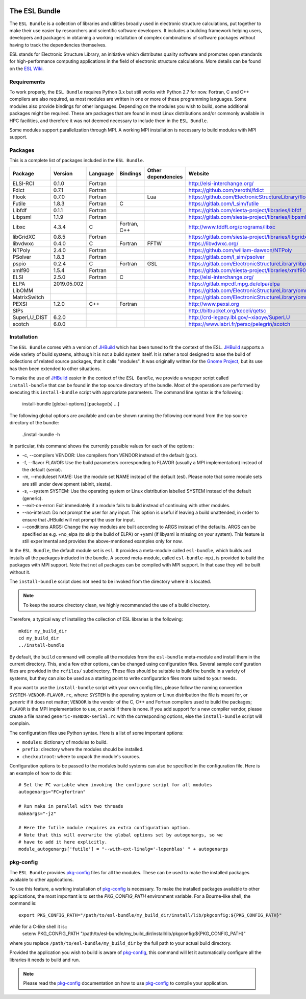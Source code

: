 .. image:: https://gitlab.com/ElectronicStructureLibrary/esl-bundle/badges/master/pipeline.svg
     :target: https://gitlab.com/ElectronicStructureLibrary/esl-bundle/-/commits/master


==============
The ESL Bundle
==============

The ``ESL Bundle`` is a collection of libraries and utilities broadly used in
electronic structure calculations, put together to make their use easier by
researchers and scientific software developers. It includes a building framework
helping users, developers and packagers in obtaining a working installation of
complex combinations of software packages without having to track the
dependencies themselves.

ESL stands for Electronic Structure Library, an initiative which distributes
quality software and promotes open standards for high-performance computing
applications in the field of electronic structure calculations. More details
can be found on the `ESL Wiki`_.


Requirements
------------

To work properly, the ``ESL Bundle`` requires Python 3.x but still works with
Python 2.7 for now. Fortran, C and C++ compilers are also required, as most
modules are written in one or more of these programming languages. Some modules
also provide bindings for other languages. Depending on the modules you wish to
build, some additional packages might be required. These are packages that are
found in most Linux distributions and/or commonly available in HPC facilities,
and therefore it was not deemed necessary to include them in the ``ESL
Bundle``.

Some modules support parallelization through MPI. A working MPI installation is
necessary to build modules with MPI support.


Packages
--------

This is a complete list of packages included in the ``ESL Bundle``.

+--------------+-------------+----------+--------------+--------------------+--------------------------------------------------------+
| Package      | Version     | Language | Bindings     | Other dependencies | Website                                                |
+==============+=============+==========+==============+====================+========================================================+
| ELSI-RCI     | 0.1.0       | Fortran  |              |                    | http://elsi-interchange.org/                           |
+--------------+-------------+----------+--------------+--------------------+--------------------------------------------------------+
| Fdict        | 0.7.1       | Fortran  |              |                    | https://github.com/zerothi/fdict                       |
+--------------+-------------+----------+--------------+--------------------+--------------------------------------------------------+
| Flook        | 0.7.0       | Fortran  |              | Lua                | https://github.com/ElectronicStructureLibrary/flook    |
+--------------+-------------+----------+--------------+--------------------+--------------------------------------------------------+
| Futile       | 1.8.3       | Fortran  | C            |                    | https://gitlab.com/l_sim/futile                        |
+--------------+-------------+----------+--------------+--------------------+--------------------------------------------------------+
| Libfdf       | 0.1.1       | Fortran  |              |                    | https://gitlab.com/siesta-project/libraries/libfdf     |
+--------------+-------------+----------+--------------+--------------------+--------------------------------------------------------+
| Libpsml      | 1.1.9       | Fortran  |              |                    | https://gitlab.com/siesta-project/libraries/libpsml    |
+--------------+-------------+----------+--------------+--------------------+--------------------------------------------------------+
| Libxc        | 4.3.4       | C        | Fortran, C++ |                    | http://www.tddft.org/programs/libxc                    |
+--------------+-------------+----------+--------------+--------------------+--------------------------------------------------------+
| libGridXC    | 0.8.5       | Fortran  |              |                    | https://gitlab.com/siesta-project/libraries/libgridxc  |
+--------------+-------------+----------+--------------+--------------------+--------------------------------------------------------+
| libvdwxc     | 0.4.0       | C        | Fortran      | FFTW               | https://libvdwxc.org/                                  |
+--------------+-------------+----------+--------------+--------------------+--------------------------------------------------------+
| NTPoly       | 2.4.0       | Fortran  |              |                    | https://github.com/william-dawson/NTPoly               |
+--------------+-------------+----------+--------------+--------------------+--------------------------------------------------------+
| PSolver      | 1.8.3       | Fortran  |              |                    | https://gitlab.com/l_sim/psolver                       |
+--------------+-------------+----------+--------------+--------------------+--------------------------------------------------------+
| pspio        | 0.2.4       | C        | Fortran      | GSL                | https://gitlab.com/ElectronicStructureLibrary/libpspio |
+--------------+-------------+----------+--------------+--------------------+--------------------------------------------------------+
| xmlf90       | 1.5.4       | Fortran  |              |                    | https://gitlab.com/siesta-project/libraries/xmlf90     |
+--------------+-------------+----------+--------------+--------------------+--------------------------------------------------------+
| ELSI         | 2.5.0       | Fortran  | C            |                    | http://elsi-interchange.org/                           |
+--------------+-------------+----------+--------------+--------------------+--------------------------------------------------------+
| ELPA         | 2019.05.002 |          |              |                    | https://gitlab.mpcdf.mpg.de/elpa/elpa                  |
+--------------+-------------+----------+--------------+--------------------+--------------------------------------------------------+
| LibOMM       |             |          |              |                    | https://gitlab.com/ElectronicStructureLibrary/omm      |
+--------------+-------------+----------+--------------+--------------------+--------------------------------------------------------+
| MatrixSwitch |             |          |              |                    | https://gitlab.com/ElectronicStructureLibrary/omm      |
+--------------+-------------+----------+--------------+--------------------+--------------------------------------------------------+
| PEXSI        | 1.2.0       | C++      | Fortran      |                    | http://www.pexsi.org                                   |
+--------------+-------------+----------+--------------+--------------------+--------------------------------------------------------+
| SIPs         |             |          |              |                    | http://bitbucket.org/keceli/qetsc                      |
+--------------+-------------+----------+--------------+--------------------+--------------------------------------------------------+
| SuperLU_DIST | 6.2.0       |          |              |                    | http://crd-legacy.lbl.gov/~xiaoye/SuperLU              |
+--------------+-------------+----------+--------------+--------------------+--------------------------------------------------------+
| scotch       | 6.0.0       |          |              |                    | https://www.labri.fr/perso/pelegrin/scotch             |
+--------------+-------------+----------+--------------+--------------------+--------------------------------------------------------+



Installation
------------

The ``ESL Bundle`` comes with a version of JHBuild_ which has been tuned to
fit the context of the ESL. JHBuild_ supports a wide variety of build
systems, although it is not a build system itself. It is rather a tool designed
to ease the build of collections of related source packages, that it calls
"modules".  It was originally written for the `Gnome Project`_, but its use has
then been extended to other situations.

To make the use of JHBuild_ easier in the context of the ``ESL Bundle``, we
provide a wrapper script called ``install-bundle`` that can be found in the
top source directory of the bundle. Most of the operations are performed by
executing this ``install-bundle`` script with appropriate parameters. The
command line syntax is the following:

  install-bundle [global-options] [package(s) ...]

The following global options are available and can be shown running the
following command from the top source directory of the bundle:

    ./install-bundle -h

In particular, this command shows the currently possible values for each of
the options:

- -c, --compilers VENDOR: Use compilers from VENDOR instead of the default (gcc).
- -f, --flavor FLAVOR: Use the build parameters corresponding to FLAVOR
  (usually a MPI implementation) instead of the default (serial).
- -m, --moduleset NAME: Use the module set NAME instead of the default (esl).
  Please note that some module sets are still under development (abinit,
  siesta).
- -s, --system SYSTEM: Use the operating system or Linux distribution labelled
  SYSTEM instead of the default (generic).
- --exit-on-error: Exit immediately if a module fails to build instead of
  continuing with other modules.
- --no-interact: Do not prompt the user for any input. This option is useful
  if leaving a build unattended, in order to ensure that JHBuild will not
  prompt the user for input.
- --conditions ARGS: Change the way modules are built according to ARGS
  instead of the defaults. ARGS can be specified as e.g. +no_elpa (to skip the
  build of ELPA) or +yaml (if libyaml is missing on your system). This
  feature is still experimental and provides the above-mentioned examples
  only for now.

In the ``ESL Bundle``, the default module set is ``esl``. It provides a
meta-module called ``esl-bundle``, which builds and installs all the packages
included in the bundle. A second meta-module, called ``esl-bundle-mpi``, is
provided to build the packages with MPI support. Note that not all packages
can be compiled with MPI support. In that case they will be built without it.

The ``install-bundle`` script does not need to be invoked from the directory
where it is located.

.. note::

   To keep the source directory clean, we highly recommended the use of a build
   directory.

Therefore, a typical way of installing the collection of ESL libraries is the
following::

    mkdir my_build_dir
    cd my_build_dir
    ../install-bundle

By default, the ``build`` command will compile all the modules from the
``esl-bundle`` meta-module and install them in the current directory. This, and
a few other options, can be changed using configuration files. Several sample
configuration files are provided in the ``rcfiles/`` subdirectory. These files
should be suitable to build the bundle in a variety of systems, but they can
also be used as a starting point to write configuration files more suited to
your needs.

If you want to use the ``install-bundle`` script with your own config files,
please follow the naming convention ``SYSTEM-VENDOR-FLAVOR.rc``, where:
``SYSTEM`` is the operating system or Linux distribution the file is meant for,
or *generic* if it does not matter; ``VENDOR`` is the vendor of the C, C++ and
Fortran compilers used to build the packages; ``FLAVOR`` is the MPI
implementation to use, or *serial* if there is none. If you add support for a
new compiler vendor, please create a file named ``generic-VENDOR-serial.rc``
with the corresponding options, else the ``install-bundle`` script will
complain.

The configuration files use Python syntax. Here is a list of some important
options:

- ``modules``: dictionary of modules to build.
- ``prefix``: directory where the modules should be installed.
- ``checkoutroot``: where to unpack the module's sources.

Configuration options to be passed to the modules build systems can also be
specified in the configuration file. Here is an example of how to do this::

   # Set the FC variable when invoking the configure script for all modules
   autogenargs="FC=gfortran"

   # Run make in parallel with two threads
   makeargs="-j2"

   # Here the futile module requires an extra configuration option.
   # Note that this will overwrite the global options set by autogenargs, so we
   # have to add it here explicitly.
   module_autogenargs['futile'] = "--with-ext-linalg='-lopenblas' " + autogenargs 



pkg-config
----------

The ``ESL Bundle`` provides pkg-config_ files for all the modules. These can be
used to make the installed packages available to other applications.

To use this feature, a working installation of pkg-config_ is necessary.  To
make the installed packages available to other applications, the most important
is to set the *PKG_CONFIG_PATH* environment variable. For a Bourne-like shell,
the command is::

  export PKG_CONFIG_PATH="/path/to/esl-bundle/my_build_dir/install/lib/pkgconfig:${PKG_CONFIG_PATH}"

while for a C-like shell it is::
  setenv PKG_CONFIG_PATH "/path/to/esl-bundle/my_build_dir/install/lib/pkgconfig:${PKG_CONFIG_PATH}"

where you replace ``/path/to/esl-bundle/my_build_dir`` by the full path to your
actual build directory.

Provided the application you wish to build is aware of pkg-config_, this command
will let it automatically configure all the libraries it needs to build and run.

.. note::

   Please read the pkg-config_ documentation on how to use pkg-config_ to
   compile your application.


.. _`ESL Demo`: https://gitlab.e-cam2020.eu/esl/esl-demo
.. _`ESL Wiki`: https://esl.cecam.org/
.. _`Gnome Project`: https://www.gnome.org/
.. _JHBuild: https://developer.gnome.org/jhbuild/stable/
.. _pkg-config: https://www.freedesktop.org/wiki/Software/pkg-config/

